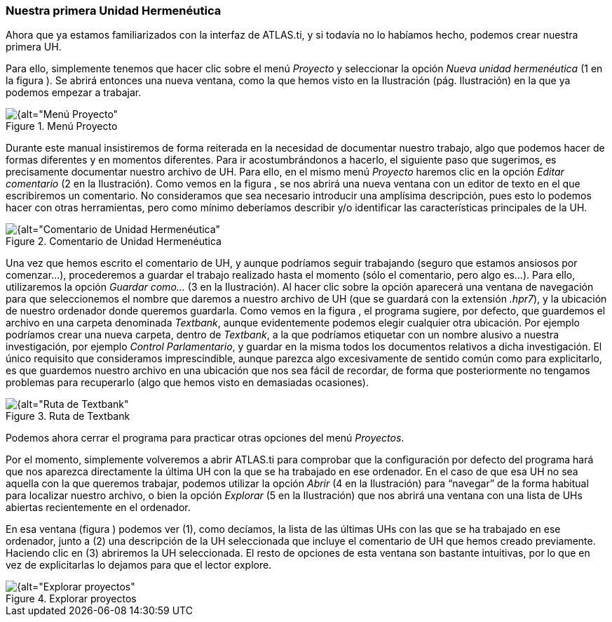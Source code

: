 [[nuestra-primera-unidad-hermeneutica]]
=== Nuestra primera Unidad Hermenéutica

Ahora que ya estamos familiarizados con la interfaz de ATLAS.ti, y si todavía no lo habíamos hecho, podemos crear nuestra primera UH.

Para ello, simplemente tenemos que hacer clic sobre el menú _Proyecto_ y seleccionar la opción _Nueva unidad hermenéutica_ (1 en la figura ). Se abrirá entonces una nueva ventana, como la que hemos visto en la Ilustración (pág. Ilustración) en la que ya podemos empezar a trabajar.

[[img-menu-proyecto, Menú Proyecto]]
.Menú Proyecto
image::images/image-014.png[{alt="Menú Proyecto", float="left", align="center"]

Durante este manual insistiremos de forma reiterada en la necesidad de documentar nuestro trabajo, algo que podemos hacer de formas diferentes y en momentos diferentes. Para ir acostumbrándonos a hacerlo, el
siguiente paso que sugerimos, es precisamente documentar nuestro archivo de UH. Para ello, en el mismo menú _Proyecto_ haremos clic en la opción _Editar comentario_ (2 en la Ilustración). Como vemos en la figura , se nos abrirá una nueva ventana con un editor de texto en el que escribiremos un comentario. No consideramos que sea necesario introducir una amplísima descripción, pues esto lo podemos hacer con otras
herramientas, pero como mínimo deberíamos describir y/o identificar las características principales de la UH.

[[img-comentario-uh, Comentario de Unidad Hermenéutica]]
.Comentario de Unidad Hermenéutica
image::images/image-015.png[{alt="Comentario de Unidad Hermenéutica", float="right", align="center"]

Una vez que hemos escrito el comentario de UH, y aunque podríamos seguir trabajando (seguro que estamos ansiosos por comenzar...), procederemos a guardar el trabajo realizado hasta el momento (sólo el comentario, pero algo es...). Para ello, utilizaremos la opción _Guardar como..._ (3 en la Ilustración). Al hacer clic sobre la opción aparecerá una ventana de navegación para que seleccionemos el nombre que daremos a nuestro archivo de UH (que se guardará con la extensión __.hpr7__), y la ubicación de nuestro ordenador donde queremos guardarla. Como vemos en la figura , el programa sugiere, por defecto, que guardemos el archivo en una carpeta denominada __Textbank__, aunque evidentemente podemos elegir cualquier otra ubicación. Por ejemplo podríamos crear una nueva carpeta, dentro de __Textbank__, a la que podríamos etiquetar con un nombre alusivo a nuestra investigación, por ejemplo __Control Parlamentario__, y guardar en la misma todos los documentos relativos a dicha investigación. El único requisito que consideramos imprescindible, aunque parezca algo excesivamente de sentido común como para
explicitarlo, es que guardemos nuestro archivo en una ubicación que nos sea fácil de recordar, de forma que posteriormente no tengamos problemas para recuperarlo (algo que hemos visto en demasiadas ocasiones).

[[img-ruta-textbank, Ruta de Textbank]]
.Ruta de Textbank
image::images/image-016.png[{alt="Ruta de Textbank", float="right", align="center"]

Podemos ahora cerrar el programa para practicar otras opciones del menú __Proyectos__.

Por el momento, simplemente volveremos a abrir ATLAS.ti para comprobar que la configuración por defecto del programa hará que nos aparezca directamente la última UH con la que se ha trabajado en ese ordenador.
En el caso de que esa UH no sea aquella con la que queremos trabajar, podemos utilizar la opción _Abrir_ (4 en la Ilustración) para “navegar” de la forma habitual para localizar nuestro archivo, o bien la opción _Explorar_ (5 en la Ilustración) que nos abrirá una ventana con una lista de UHs abiertas recientemente en el ordenador.

En esa ventana (figura ) podemos ver (1), como decíamos, la lista de las últimas UHs con las que se ha trabajado en ese ordenador, junto a (2) una descripción de la UH seleccionada que incluye el comentario de UH que hemos creado previamente. Haciendo clic en (3) abriremos la UH seleccionada. El resto de opciones de esta ventana son bastante intuitivas, por lo que en vez de explicitarlas lo dejamos para que el lector explore.

[[img-explorar-proyectos, Explorar proyectos]]
.Explorar proyectos
image::images/image-017.png[{alt="Explorar proyectos", float="right", align="center"]
